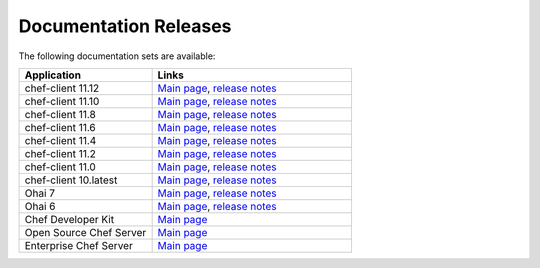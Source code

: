=====================================================
Documentation Releases
=====================================================

The following documentation sets are available:

.. list-table::
   :widths: 200 300
   :header-rows: 1

   * - Application
     - Links
   * - chef-client 11.12
     - `Main page <http://docs.opscode.com>`__, `release notes <http://docs.opscode.com/release/11-12/release_notes.html>`__
   * - chef-client 11.10
     - `Main page <http://docs.opscode.com/release/11-10/>`__, `release notes <http://docs.opscode.com/release/11-10/release_notes.html>`__
   * - chef-client 11.8
     - `Main page <http://docs.opscode.com/release/11-8/>`__, `release notes <http://docs.opscode.com/release/11-8/release_notes.html>`__
   * - chef-client 11.6
     - `Main page <http://docs.opscode.com/release/11-6/>`__, `release notes <http://docs.opscode.com/release/11-6/release_notes.html>`__
   * - chef-client 11.4
     - `Main page <http://docs.opscode.com/release/11-4/>`__, `release notes <http://docs.opscode.com/release/11-4/release_notes.html>`__
   * - chef-client 11.2
     - `Main page <http://docs.opscode.com/release/11-2/>`__, `release notes <http://docs.opscode.com/release/11-2/release_notes.html>`__
   * - chef-client 11.0
     - `Main page <http://docs.opscode.com/release/11-0/>`__, `release notes <http://docs.opscode.com/release/11-0/release_notes.html>`__
   * - chef-client 10.latest
     - `Main page <http://docs.opscode.com/release/10/>`__, `release notes <http://docs.opscode.com/release/10/release_notes.html>`__
   * - Ohai 7
     - `Main page <http://docs.opscode.com/release/ohai-7/>`__, `release notes <http://docs.opscode.com/release/ohai-7/release_notes.html>`__
   * - Ohai 6
     - `Main page <http://docs.opscode.com/release/ohai-6/>`__, `release notes <http://docs.opscode.com/release/ohai-6/release_notes.html>`__
   * - Chef Developer Kit
     - `Main page <http://docs.opscode.com/devkit/>`__
   * - Open Source Chef Server
     - `Main page <http://docs.opscode.com/open_source/>`__
   * - Enterprise Chef Server
     - `Main page <http://docs.opscode.com/enterprise/>`__

